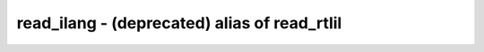 =============================================
read_ilang - (deprecated) alias of read_rtlil
=============================================

.. only:: html

    :code:`yosys> help read_ilang`
    ----------------------------------------------------------------------------


    See `help read_rtlil`.


.. only:: latex

    ::

        
        See `help read_rtlil`.
        
